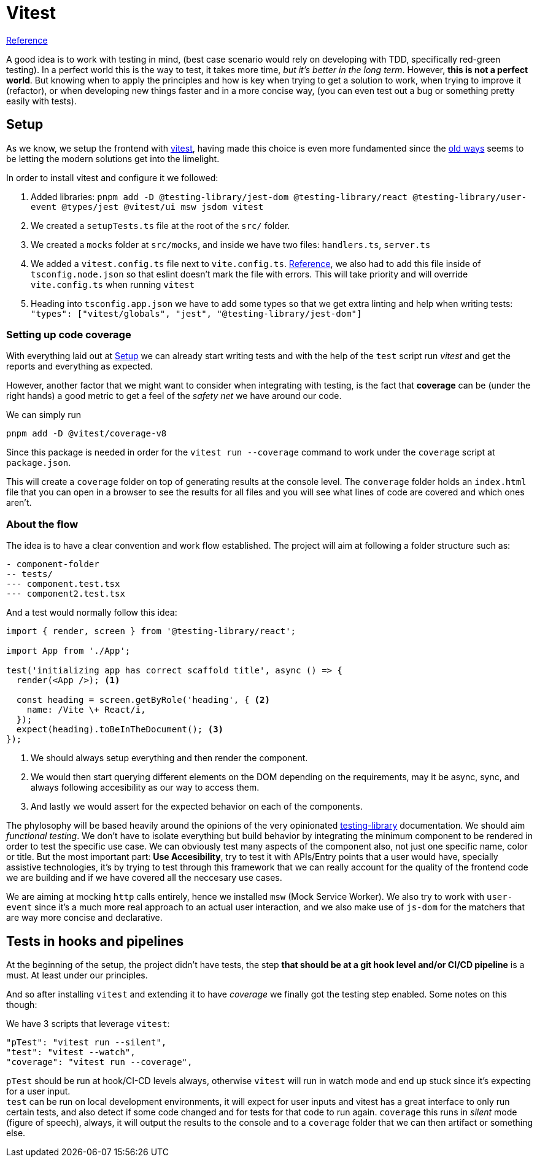 = Vitest

https://blog.logrocket.com/vitest-adoption-guide/[Reference]

A good idea is to work with testing in mind, (best case scenario would rely on 
developing with TDD, specifically red-green testing). In a perfect world this is the 
way to test, it takes more time, _but it's better in the long term_. However, 
**this is not a perfect world**. But knowing when to apply the principles and how 
is key when trying to get a solution to work, when trying to improve it (refactor), 
or when developing new things faster and in a more concise way, (you can even test out 
a bug or something pretty easily with tests).

== Setup

As we know, we setup the frontend with xref:index.adoc#setup[vitest], having made this 
choice is even more fundamented since the https://react.dev/blog/2025/02/14/sunsetting-create-react-app[old ways] 
seems to be letting the modern solutions get into the limelight.

In order to install vitest and configure it we followed:

. Added libraries: `pnpm add -D @testing-library/jest-dom @testing-library/react @testing-library/user-event @types/jest @vitest/ui msw jsdom vitest`
. We created a `setupTests.ts` file at the root of the `src/` folder.
. We created a `mocks` folder at `src/mocks`, and inside we have two files: `handlers.ts`, 
`server.ts`
. We added a `vitest.config.ts` file next to `vite.config.ts`. https://vitest.dev/config/#configuring-vitest[Reference], 
we also had to add this file inside of `tsconfig.node.json` so that eslint doesn't 
mark the file with errors. This will take priority and will override `vite.config.ts` 
when running `vitest`
. Heading into `tsconfig.app.json` we have to add some types so that we get extra linting 
and help when writing tests: `"types": ["vitest/globals", "jest", "@testing-library/jest-dom"]`

=== Setting up code coverage

With everything laid out at <<Setup>> we can already start writing tests and with 
the help of the `test` script run _vitest_ and get the reports and everything as expected.

However, another factor that we might want to consider when integrating with testing, 
is the fact that **coverage** can be (under the right hands) a good metric to get 
a feel of the _safety net_ we have around our code.

We can simply run

```
pnpm add -D @vitest/coverage-v8
```

Since this package is needed in order for the `vitest run --coverage` command to work 
under the `coverage` script at `package.json`.

This will create a `coverage` folder on top of generating results at the console level. 
The `converage` folder holds an `index.html` file that you can open in a browser to 
see the results for all files and you will see what lines of code are covered and which ones 
aren't.

=== About the flow

The idea is to have a clear convention and work flow established. The project will 
aim at following a folder structure such as:

```
- component-folder
-- tests/
--- component.test.tsx
--- component2.test.tsx
```

And a test would normally follow this idea:

[source, tsx]
----
import { render, screen } from '@testing-library/react';

import App from './App';

test('initializing app has correct scaffold title', async () => {
  render(<App />); <1>

  const heading = screen.getByRole('heading', { <2>
    name: /Vite \+ React/i,
  });
  expect(heading).toBeInTheDocument(); <3>
});

----
<1> We should always setup everything and then render the component.
<2> We would then start querying different elements on the DOM depending on the 
requirements, may it be async, sync, and always following accesibility as our way to 
access them.
<3> And lastly we would assert for the expected behavior on each of the components.

The phylosophy will be based heavily around the opinions of the very opinionated 
https://testing-library.com/docs/queries/about[testing-library] documentation. We should 
aim _functional testing_. We don't have to isolate everything but build behavior 
by integrating the minimum component to be rendered in order to test the specific 
use case. We can obviously test many aspects of the component also, not just one 
specific name, color or title. But the most important part: **Use Accesibility**, 
try to test it with APIs/Entry points that a user would have, specially assistive 
technologies, it's by trying to test through this framework that we can really account 
for the quality of the frontend code we are building and if we have covered all the 
neccesary use cases.

We are aiming at mocking `http` calls entirely, hence we installed `msw` (Mock Service 
Worker). We also try to work with `user-event` since it's a much more real approach 
to an actual user interaction, and we also make use of `js-dom` for the matchers that are 
way more concise and declarative.

== Tests in hooks and pipelines

At the beginning of the setup, the project didn't have tests, the step **that should 
be at a git hook level and/or CI/CD pipeline** is a must. At least under our principles.

And so after installing `vitest` and extending it to have _coverage_ we finally got 
the testing step enabled. Some notes on this though:

We have 3 scripts that leverage `vitest`:
```
"pTest": "vitest run --silent",
"test": "vitest --watch",
"coverage": "vitest run --coverage",
```

`pTest` should be run at hook/CI-CD levels always, otherwise `vitest` will run in watch 
mode and end up stuck since it's expecting for a user input. +
`test` can be run on local development environments, it will expect for user inputs 
and vitest has a great interface to only run certain tests, and also detect if some code 
changed and for tests for that code to run again.
`coverage` this runs in _silent_ mode (figure of speech), always, it will output 
the results to the console and to a `coverage` folder that we can then artifact or 
something else.